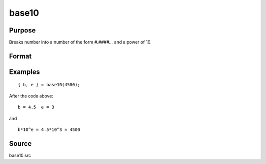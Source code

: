 
base10
==============================================

Purpose
----------------

Breaks number into a number of the form `#.####...` and a power of 10.

Format
----------------
.. function:: { M, P } = base10(x)

    :param x: number to break down.
    :type x: scalar

    :return M: in the range -10 < *M* < 10.

    :rtype M: scalar

    :return P: integer power such that:

    .. math:: M*10^P = x

    :rtype P: scalar

Examples
----------------

::

    { b, e } = base10(4500);

After the code above:

::

    b = 4.5  e = 3

and

::

    b*10^e = 4.5*10^3 = 4500

Source
------------

base10.src
